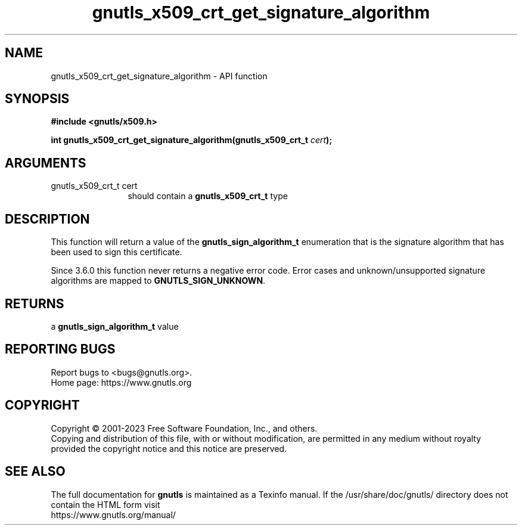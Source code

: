 .\" DO NOT MODIFY THIS FILE!  It was generated by gdoc.
.TH "gnutls_x509_crt_get_signature_algorithm" 3 "3.8.3" "gnutls" "gnutls"
.SH NAME
gnutls_x509_crt_get_signature_algorithm \- API function
.SH SYNOPSIS
.B #include <gnutls/x509.h>
.sp
.BI "int gnutls_x509_crt_get_signature_algorithm(gnutls_x509_crt_t " cert ");"
.SH ARGUMENTS
.IP "gnutls_x509_crt_t cert" 12
should contain a \fBgnutls_x509_crt_t\fP type
.SH "DESCRIPTION"
This function will return a value of the \fBgnutls_sign_algorithm_t\fP
enumeration that is the signature algorithm that has been used to
sign this certificate.

Since 3.6.0 this function never returns a negative error code.
Error cases and unknown/unsupported signature algorithms are
mapped to \fBGNUTLS_SIGN_UNKNOWN\fP.
.SH "RETURNS"
a \fBgnutls_sign_algorithm_t\fP value
.SH "REPORTING BUGS"
Report bugs to <bugs@gnutls.org>.
.br
Home page: https://www.gnutls.org

.SH COPYRIGHT
Copyright \(co 2001-2023 Free Software Foundation, Inc., and others.
.br
Copying and distribution of this file, with or without modification,
are permitted in any medium without royalty provided the copyright
notice and this notice are preserved.
.SH "SEE ALSO"
The full documentation for
.B gnutls
is maintained as a Texinfo manual.
If the /usr/share/doc/gnutls/
directory does not contain the HTML form visit
.B
.IP https://www.gnutls.org/manual/
.PP
